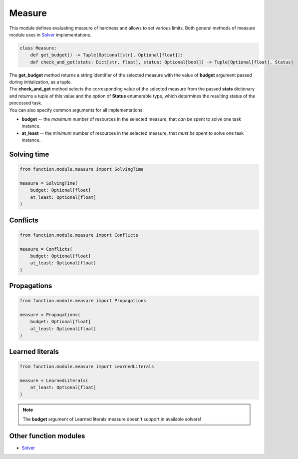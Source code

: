 Measure
=======

| This module defines evaluating measure of hardness and allows to set various limits. Both general methods of measure module uses in `Solver <solver.module.html>`_ implementations.

.. code-block:: python

    class Measure:
        def get_budget() -> Tuple[Optional[str], Optional[float]]:
        def check_and_get(stats: Dict[str, float], status: Optional[bool]) -> Tuple[Optional[float], Status]

| The **get_budget** method returns a string identifier of the selected measure with the value of **budget** argument passed during initialization, as a tuple.
| The **check_and_get** method selects the corresponding value of the selected measure from the passed **stats** dictionary and returns a tuple of this value and the option of **Status** enumerable type, which determines the resulting status of the processed task.

| You can also specify common arguments for all implementations:

* **budget** -- the *maximum* number of resources in the selected measure, that *can be* spent to solve one task instance.
* **at_least** -- the *minimum* number of resources in the selected measure, that *must be* spent to solve one task instance.

Solving time
------------

.. code-block:: python

    from function.module.measure import SolvingTime

    measure = SolvingTime(
        budget: Optional[float]
        at_least: Optional[float]
    )

Conflicts
---------

.. code-block:: python

    from function.module.measure import Conflicts

    measure = Conflicts(
        budget: Optional[float]
        at_least: Optional[float]
    )

Propagations
------------

.. code-block:: python

    from function.module.measure import Propagations

    measure = Propagations(
        budget: Optional[float]
        at_least: Optional[float]
    )

Learned literals
----------------

.. code-block:: python

    from function.module.measure import LearnedLiterals

    measure = LearnedLiterals(
        at_least: Optional[float]
    )

.. note::
    The **budget** argument of Learned literals measure doesn't support in available solvers!

Other function modules
----------------------

* `Solver <solver.module.html>`_
